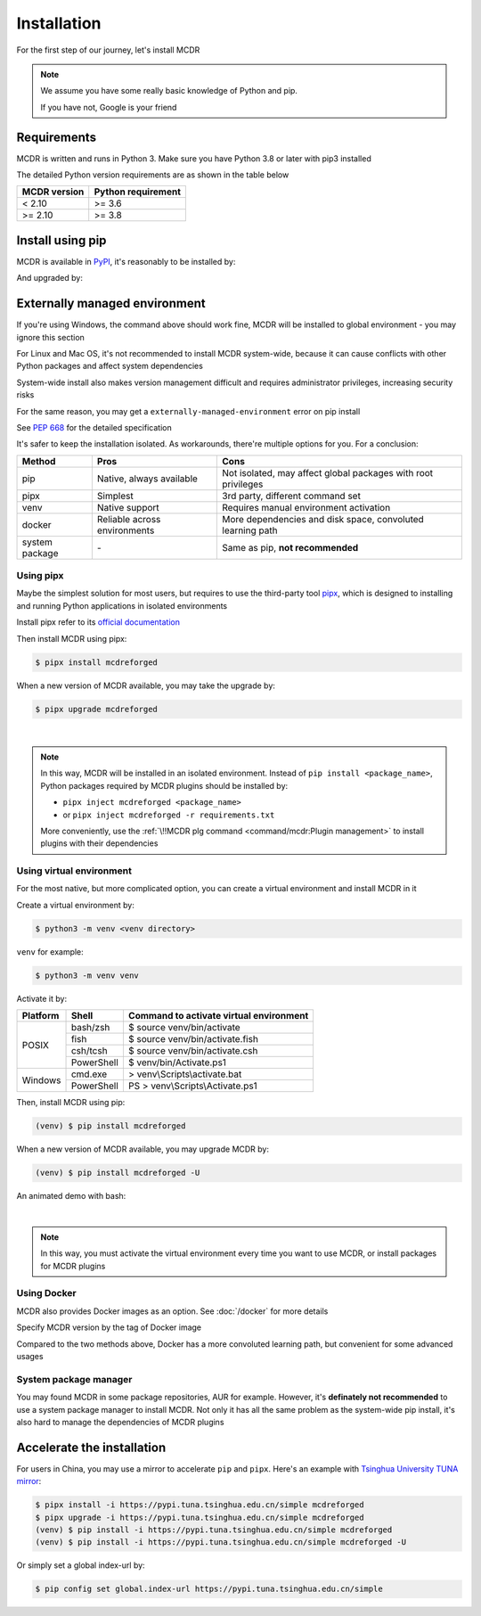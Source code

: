 
Installation
============

For the first step of our journey, let's install MCDR

.. note::

    We assume you have some really basic knowledge of Python and pip.

    If you have not, Google is your friend

Requirements
------------

.. image:: https://img.shields.io/pypi/pyversions/mcdreforged.svg
   :alt: Python version

.. image:: https://img.shields.io/pypi/v/mcdreforged.svg
   :alt: PyPI version

MCDR is written and runs in Python 3. Make sure you have Python 3.8 or later with pip3 installed

The detailed Python version requirements are as shown in the table below

.. list-table::
   :header-rows: 1

   * - MCDR version
     - Python requirement
   * - < 2.10
     - >= 3.6
   * - >= 2.10
     - >= 3.8

Install using pip
-----------------

MCDR is available in `PyPI <https://pypi.org/project/mcdreforged>`__, it's reasonably to be installed by:

.. tab:: Windows

    .. code-block:: bat

        pip install mcdreforged

.. tab:: Linux

    .. code-block:: bash

        pip3 install mcdreforged

And upgraded by:

.. tab:: Windows

    .. code-block:: bat

        pip install mcdreforged -U

.. tab:: Linux

    .. code-block:: bash

        pip3 install mcdreforged -U

Externally managed environment
------------------------------

If you're using Windows, the command above should work fine, MCDR will be installed to global environment - you may ignore this section

For Linux and Mac OS, it's not recommended to install MCDR system-wide, because it can cause conflicts with other Python packages and affect system dependencies

System-wide install also makes version management difficult 
and requires administrator privileges, increasing security risks

For the same reason, you may get a ``externally-managed-environment`` error on pip install

See `PEP 668 <https://peps.python.org/pep-0668/>`__ for the detailed specification

It's safer to keep the installation isolated. As workarounds, there're multiple options for you. For a conclusion:

.. list-table::
    :header-rows: 1

    * - Method
      - Pros
      - Cons
    * - pip
      - Native, always available
      - Not isolated, may affect global packages with root privileges
    * - pipx
      - Simplest
      - 3rd party, different command set
    * - venv
      - Native support
      - Requires manual environment activation
    * - docker
      - Reliable across environments
      - More dependencies and disk space, convoluted learning path
    * - system package
      - \-
      - Same as pip, **not recommended**

Using pipx
~~~~~~~~~~

Maybe the simplest solution for most users, but requires to use the third-party tool `pipx <https://pipx.pypa.io/>`__, which is designed to installing and running Python applications in isolated environments

Install pipx refer to its `official documentation <https://pipx.pypa.io/stable/#install-pipx>`__

Then install MCDR using pipx:

.. code-block:: bash

    $ pipx install mcdreforged

When a new version of MCDR available, you may take the upgrade by:

.. code-block:: bash

    $ pipx upgrade mcdreforged

.. asciinema:: resources/pipx.cast
    :rows: 8

|

.. note::

    In this way, MCDR will be installed in an isolated environment. Instead of ``pip install <package_name>``, Python packages required by MCDR plugins should be installed by:

    * ``pipx inject mcdreforged <package_name>``
    * or ``pipx inject mcdreforged -r requirements.txt``
    
    More conveniently, use the :ref:`\!!MCDR plg command <command/mcdr:Plugin management>` to install plugins with their dependencies


Using virtual environment
~~~~~~~~~~~~~~~~~~~~~~~~~

For the most native, but more complicated option, you can create a virtual environment and install MCDR in it

Create a virtual environment by:

.. code-block:: bash

    $ python3 -m venv <venv directory>

``venv`` for example:

.. code-block:: bash

    $ python3 -m venv venv

Activate it by:

+----------+------------+-----------------------------------------+
| Platform | Shell      | Command to activate virtual environment |
+==========+============+=========================================+
|  POSIX   | bash/zsh   | $ source venv/bin/activate              |
+          +------------+-----------------------------------------+
|          | fish       | $ source venv/bin/activate.fish         |
+          +------------+-----------------------------------------+
|          | csh/tcsh   | $ source venv/bin/activate.csh          |
+          +------------+-----------------------------------------+
|          | PowerShell | $ venv/bin/Activate.ps1                 |
+----------+------------+-----------------------------------------+
| Windows  | cmd.exe    | > venv\\Scripts\\activate.bat           |
+          +------------+-----------------------------------------+
|          | PowerShell | PS > venv\\Scripts\\Activate.ps1        |
+----------+------------+-----------------------------------------+

Then, install MCDR using pip:

.. code-block:: bash

    (venv) $ pip install mcdreforged

When a new version of MCDR available, you may upgrade MCDR by:

.. code-block:: bash

    (venv) $ pip install mcdreforged -U

An animated demo with bash:

.. asciinema:: resources/venv.cast
    :rows: 10

|

.. note::

    In this way, you must activate the virtual environment every time you want to use MCDR, or install packages for MCDR plugins

.. seealso ::

    Python Doc: `How venvs work <https://docs.python.org/3/library/venv.html#how-venvs-work>`__

Using Docker
~~~~~~~~~~~~

MCDR also provides Docker images as an option. See :doc:`/docker` for more details

Specify MCDR version by the tag of Docker image

Compared to the two methods above, Docker has a more convoluted learning path, but convenient for some advanced usages

System package manager
~~~~~~~~~~~~~~~~~~~~~~

You may found MCDR in some package repositories, AUR for example. However, it's **definately not recommended** to use a system package manager to install MCDR. Not only it has all the same problem as the system-wide pip install, it's also hard to manage the dependencies of MCDR plugins

Accelerate the installation
---------------------------

For users in China, you may use a mirror to accelerate ``pip`` and ``pipx``. Here's an example with 
`Tsinghua University TUNA mirror <https://mirrors.tuna.tsinghua.edu.cn/help/pypi/>`__:

.. code-block:: bash

    $ pipx install -i https://pypi.tuna.tsinghua.edu.cn/simple mcdreforged
    $ pipx upgrade -i https://pypi.tuna.tsinghua.edu.cn/simple mcdreforged
    (venv) $ pip install -i https://pypi.tuna.tsinghua.edu.cn/simple mcdreforged
    (venv) $ pip install -i https://pypi.tuna.tsinghua.edu.cn/simple mcdreforged -U 

Or simply set a global index-url by:

.. code-block:: bash

    $ pip config set global.index-url https://pypi.tuna.tsinghua.edu.cn/simple
